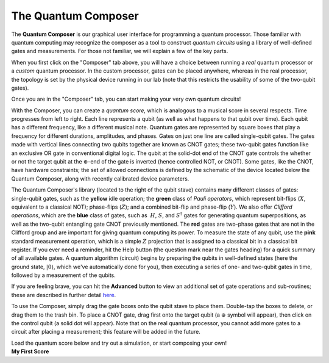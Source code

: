 The Quantum Composer
====================

The **Quantum Composer** is our graphical user interface for
programming a quantum processor. Those familiar with quantum computing
may recognize the composer as a tool to construct *quantum
circuits* using a library of well-defined gates and measurements. For
those not familiar, we will explain a few of the key parts.

| When you first click on the "Composer" tab above, you will have a
  choice between running a \ *real* quantum processor or a
  *custom* quantum processor. In the custom processor, gates can be
  placed anywhere, whereas in the real processor, the topology is set by
  the physical device running in our lab (note that this restricts the
  usability of some of the two-qubit gates).

Once you are in the "Composer" tab, you can start making your very own
quantum circuits!

With the Composer, you can create a *quantum* *score,* which is
analogous to a musical score in several respects. Time progresses from
left to right. Each line represents a qubit (as well as what happens to
that qubit over time). Each qubit has a different frequency, like a
different musical note. Quantum gates are represented by square boxes
that play a frequency for different durations, amplitudes, and phases.
Gates on just one line are called single-qubit gates. The gates made
with vertical lines connecting two qubits together are known as CNOT
gates; these two-qubit gates function like an exclusive OR gate
in conventional digital logic. The qubit at the solid-dot end of the
CNOT gate controls the whether or not the target qubit at the
:math:`\oplus`-end of the gate is inverted (hence controlled NOT, or
CNOT). Some gates, like the CNOT, have hardware constraints; the set of
allowed connections is defined by the schematic of the device located
below the Quantum Composer, along with recently calibrated device
parameters.

The Quantum Composer's library (located to the right of the qubit stave)
contains many different classes of gates:  single-qubit gates, such as
the **yellow** idle operation; the **green** class of *Pauli operators*,
which represent bit-flips (:math:`X`, equivalent to a classical NOT);
phase-flips (:math:`Z`); and a combined bit-flip and phase-flip (:math:`Y`). We
also offer *Clifford operations*, which are the **blue** class of gates,
such as  :math:`H`, :math:`S`, and :math:`S^\dagger` gates for generating quantum
superpositions, as well as the two-qubit entangling gate CNOT previously
mentioned. The **red** gates are two-phase gates that are not in the
Clifford group and are important for giving quantum computing its power.
To measure the state of any qubit, use the **pink** standard measurement
operation, which is a simple :math:`Z` projection that is assigned to a
classical bit in a classical bit register. If you ever need a reminder,
hit the Help button (the question mark near the gates heading) for a
quick summary of all available gates. A quantum algorithm (circuit)
begins by preparing the qubits in well-defined states (here the ground
state, :math:`|0\rangle`, which we've automatically done for you), then
executing a series of one- and two-qubit gates in time, followed by a
measurement of the qubits.

If you are feeling brave, you can hit the **Advanced** button to view an
additional set of gate operations and sub-routines; these are described
in further detail
`here <https://quantumexperience.ng.bluemix.net/qstage/#/tutorial?sectionId=89ada8b1aa9e798ce6aa9a705feab237&pageIndex=0>`__. 

To use the Composer, simply drag the gate boxes onto the qubit stave to
place them. Double-tap the boxes to delete, or drag them to the trash
bin. To place a CNOT gate, drag first onto the target qubit (a :math:`\oplus`
symbol will appear), then click on the control qubit (a solid dot will
appear). Note that on the real quantum processor, you cannot add more
gates to a circuit after placing a measurement; this feature will be
added in the future.

| Load the quantum score below and try out a simulation, or start
  composing your own!
  

| **My First Score**

.. raw:: html
   
   <a href="https://quantumexperience.ng.bluemix.net/qx/editor?codeId=197852e542039814eb9600e38309037a&sharedCode=true" target="_parent"><img src="https://dal.objectstorage.open.softlayer.com/v1/AUTH_039c3bf6e6e54d76b8e66152e2f87877/codes/code-1f234d4750fe47817393d8e1c801c478.png" style="width: 100%; max-width: 600px;"></a>
   <a href="https://quantumexperience.ng.bluemix.net/qx/editor?codeId=197852e542039814eb9600e38309037a&sharedCode=true" target="_parent">Open in composer</a>

